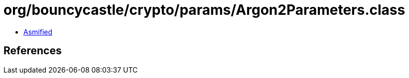 = org/bouncycastle/crypto/params/Argon2Parameters.class

 - link:Argon2Parameters-asmified.java[Asmified]

== References

